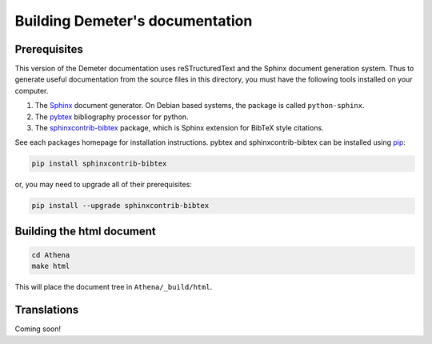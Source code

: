 
Building Demeter's documentation
================================

Prerequisites
-------------

This version of the Demeter documentation uses reSTructuredText and
the Sphinx document generation system.  Thus to generate useful
documentation from the source files in this directory, you must have
the following tools installed on your computer.

#. The `Sphinx <http://sphinx-doc.org/>`_ document generator.  On
   Debian based systems, the package is called ``python-sphinx``.

#. The `pybtex <http://pybtex.org/>`_ bibliography processor for
   python.
   
#. The `sphinxcontrib-bibtex
   <https://sphinxcontrib-bibtex.readthedocs.org/en/latest/>`_
   package, which is Sphinx extension for BibTeX style citations.

See each packages homepage for installation instructions.  pybtex and
sphinxcontrib-bibtex can be installed using `pip <https://pypi.python.org/pypi/pip>`_:

.. sourcecode:: bash

   pip install sphinxcontrib-bibtex

or, you may need to upgrade all of their prerequisites:

.. sourcecode:: bash

   pip install --upgrade sphinxcontrib-bibtex


Building the html document
--------------------------

.. sourcecode:: bash

   cd Athena
   make html

This will place the document tree in ``Athena/_build/html``.



Translations
------------

Coming soon!
